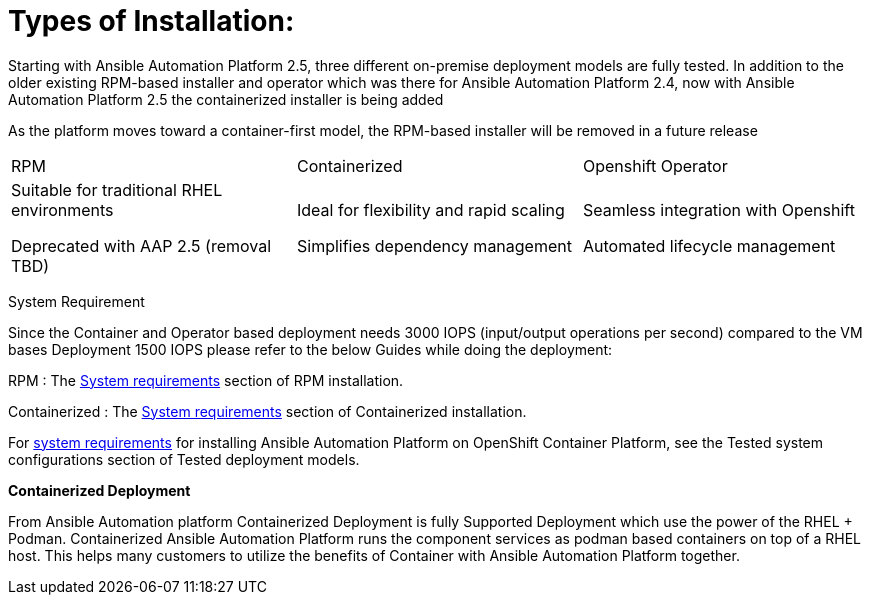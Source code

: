 = Types of Installation: 

Starting with Ansible Automation Platform 2.5, three different on-premise deployment models are fully tested. In addition to the older existing RPM-based installer and operator which was there for Ansible Automation Platform 2.4, now with Ansible Automation Platform 2.5 the containerized installer is being added  	

As the platform moves toward a container-first model, the RPM-based installer will be removed in a future release		

|===
|RPM | Containerized | Openshift Operator
| Suitable for traditional RHEL environments

Deprecated with AAP 2.5 (removal TBD)|Ideal for flexibility and rapid scaling

Simplifies dependency management
 | Seamless integration with Openshift

Automated lifecycle management
|===

System Requirement 

Since the Container and Operator based deployment needs 3000 IOPS (input/output operations per second) compared to the VM bases Deployment 1500 IOPS please refer to the below Guides while doing the deployment: 

RPM : The https://docs.redhat.com/en/documentation/red_hat_ansible_automation_platform/2.5/html/rpm_installation/platform-system-requirements[System requirements] section of RPM installation. 			

Containerized : The https://docs.redhat.com/en/documentation/red_hat_ansible_automation_platform/2.5/html/containerized_installation/aap-containerized-installation#system_requirements[System requirements] section of Containerized installation. 			

For https://docs.redhat.com/en/documentation/red_hat_ansible_automation_platform/2.5/html/tested_deployment_models/ocp-topologies#tested_system_configurations_6[system requirements] for installing Ansible Automation Platform on OpenShift Container Platform, see the Tested system configurations section of Tested deployment models. 


*Containerized Deployment*

From Ansible Automation platform Containerized Deployment is fully Supported Deployment which use the power of the RHEL + Podman. Containerized Ansible Automation Platform runs the component services as podman based containers on top of a RHEL host.  This helps many customers to utilize the benefits of Container with Ansible Automation Platform together. 
